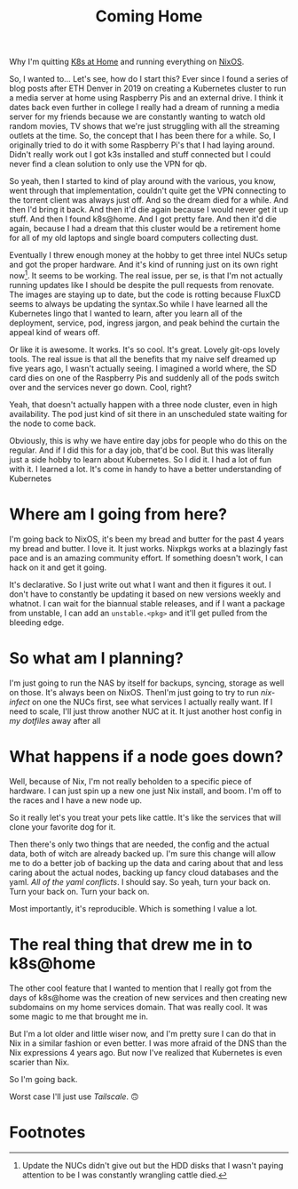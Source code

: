 #+title: Coming Home

Why I'm quitting [[https://k8s-at-home.com/][K8s at Home]] and running everything on [[https://nixos.org/][NixOS]].

So, I wanted to... Let's see, how do I start this? Ever since I found a series
of blog posts after ETH Denver in 2019 on creating a Kubernetes cluster to run a
media server at home using Raspberry Pis and an external drive. I think it dates
back even further in college I really had a dream of running a media server for
my friends because we are constantly wanting to watch old random movies, TV
shows that we're just struggling with all the streaming outlets at the time. So,
the concept that I has been there for a while. So, I originally tried to do it
with some Raspberry Pi's that I had laying around. Didn't really work out I got
k3s installed and stuff connected but I could never find a clean solution to
only use the VPN for qb.

# TODO Fix pacing
# And so I died for a while.
# And then I'd bring it back.
# And then it died again because I would never get it up to snuff.
# And then I found K8s at home and I got pretty far.
# And then it died again.
# And then I brought it back up.
# And it's kind of running just on its own right now.
# Seems to be working.
So yeah, then I started to kind of play around with the various, you know, went
through that implementation, couldn't quite get the VPN connecting to the
torrent client was always just off. And so the dream died for a while. And then
I'd bring it back. And then it'd die again because I would never get it up
stuff. And then I found k8s@home. And I got pretty fare. And then it'd die
again, because I had a dream that this cluster would be a retirement home for
all of my old laptops and single board computers collecting dust.

Eventually I threw enough money at the hobby to get three intel NUCs setup and
got the proper hardware. And it's kind of running just on its own right
now[fn:1]. It seems to be working. The real issue, per se, is that I'm not
actually running updates like I should be despite the pull requests from
renovate. The images are staying up to date, but the code is rotting because
FluxCD seems to always be updating the syntax.So while I have learned all the
Kubernetes lingo that I wanted to learn, after you learn all of the deployment,
service, pod, ingress jargon, and peak behind the curtain the appeal kind of
wears off.

Or like it is awesome. It works. It's so cool. It's great. Lovely git-ops lovely
tools. The real issue is that all the benefits that my naive self dreamed up
five years ago, I wasn't actually seeing. I imagined a world where, the SD card
dies on one of the Raspberry Pis and suddenly all of the pods switch over and
the services never go down. Cool, right?

Yeah, that doesn't actually happen with a three node cluster, even in high
availability. The pod just kind of sit there in an unscheduled state waiting for
the node to come back.

Obviously, this is why we have entire day jobs for people who do this on the
regular. And if I did this for a day job, that'd be cool. But this was literally
just a side hobby to learn about Kubernetes. So I did it. I had a lot of fun
with it. I learned a lot. It's come in handy to have a better understanding of
Kubernetes

* Where am I going from here?

I'm going back to NixOS, it's been my bread and butter for the past 4 years my
bread and butter. I love it. It just works. Nixpkgs works at a blazingly fast
pace and is an amazing community effort. If something doesn't work, I can hack
on it and get it going.

It's declarative. So I just write out what I want and then it figures it out. I
don't have to constantly be updating it based on new versions weekly and
whatnot. I can wait for the biannual stable releases, and if I want a package
from unstable, I can add an ~unstable.<pkg>~ and it'll get pulled from the
bleeding edge.


* So what am I planning?

I'm just going to run the NAS by itself for backups, syncing, storage as well on
those. It's always been on NixOS. ThenI'm just going to try to run [[TODO][nix-infect]] on
one the NUCs first, see what services I actually really want. If I need to
scale, I'll just throw another NUC at it. It just another host config in [[TODO][my
dotfiles]] away after all

* What happens if a node goes down?

Well, because of Nix, I'm not really beholden to a specific piece of hardware. I
can just spin up a new one just Nix install, and boom. I'm off to the races and
I have a new node up.

So it really let's you treat your pets like cattle. It's like the services that
will clone your favorite dog for it.

Then there's only two things that are needed, the config and the actual data,
both of witch are already backed up. I'm sure this change will allow me to do a
better job of backing up the data and caring about that and less caring about
the actual nodes, backing up fancy cloud databases and the yaml. [[TOOD Say no to yaml][All of the yaml
conflicts]]. I should say. So yeah, turn your back on. Turn your back on. Turn
your back on.

Most importantly, it's reproducible. Which is something I value a lot.

* The real thing that drew me in to k8s@home

The other cool feature that I wanted to mention that I really got from the days
of k8s@home was the creation of new services and then creating new subdomains on
my home services domain. That was really cool. It was some magic to me that
brought me in.

But I'm a lot older and little wiser now, and I'm pretty sure I can do that in
Nix in a similar fashion or even better. I was more afraid of the DNS than the
Nix expressions 4 years ago. But now I've realized that Kubernetes is even
scarier than Nix.

So I'm going back.

Worst case I'll just use [[TODO][Tailscale]]. 🙃


* Footnotes

[fn:1] Update the NUCs didn't give out but the HDD disks that I wasn't paying
attention to be I was constantly wrangling cattle died.
[fn:2] Pause. This is definitely user error. I'm sure I could get that going.
The point being, it doesn't just come out of the box like I thought it did.
Despite having high availability storage and all kinds of other things on that.
This is going to be controversial. Yes, that's fine. The main thing being of I
thought it just got to came out of the box and it just worked.
